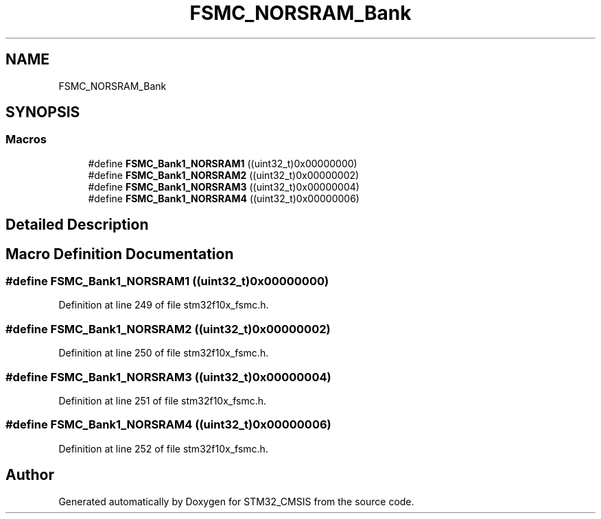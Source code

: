 .TH "FSMC_NORSRAM_Bank" 3 "Sun Apr 16 2017" "STM32_CMSIS" \" -*- nroff -*-
.ad l
.nh
.SH NAME
FSMC_NORSRAM_Bank
.SH SYNOPSIS
.br
.PP
.SS "Macros"

.in +1c
.ti -1c
.RI "#define \fBFSMC_Bank1_NORSRAM1\fP   ((uint32_t)0x00000000)"
.br
.ti -1c
.RI "#define \fBFSMC_Bank1_NORSRAM2\fP   ((uint32_t)0x00000002)"
.br
.ti -1c
.RI "#define \fBFSMC_Bank1_NORSRAM3\fP   ((uint32_t)0x00000004)"
.br
.ti -1c
.RI "#define \fBFSMC_Bank1_NORSRAM4\fP   ((uint32_t)0x00000006)"
.br
.in -1c
.SH "Detailed Description"
.PP 

.SH "Macro Definition Documentation"
.PP 
.SS "#define FSMC_Bank1_NORSRAM1   ((uint32_t)0x00000000)"

.PP
Definition at line 249 of file stm32f10x_fsmc\&.h\&.
.SS "#define FSMC_Bank1_NORSRAM2   ((uint32_t)0x00000002)"

.PP
Definition at line 250 of file stm32f10x_fsmc\&.h\&.
.SS "#define FSMC_Bank1_NORSRAM3   ((uint32_t)0x00000004)"

.PP
Definition at line 251 of file stm32f10x_fsmc\&.h\&.
.SS "#define FSMC_Bank1_NORSRAM4   ((uint32_t)0x00000006)"

.PP
Definition at line 252 of file stm32f10x_fsmc\&.h\&.
.SH "Author"
.PP 
Generated automatically by Doxygen for STM32_CMSIS from the source code\&.
